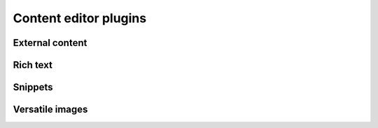 ======================
Content editor plugins
======================

External content
================


Rich text
=========


Snippets
========


Versatile images
================
